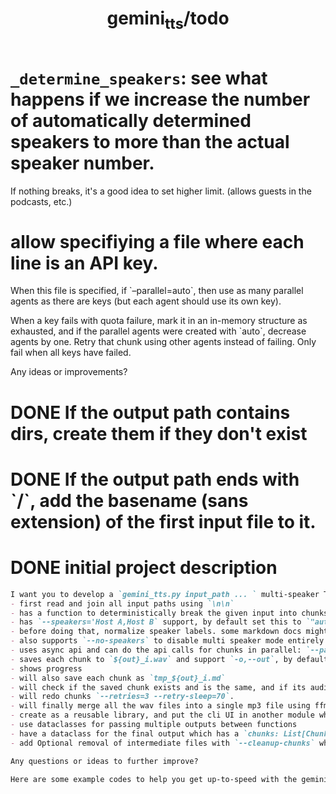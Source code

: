 #+TITLE: gemini_tts/todo

* =_determine_speakers=: see what happens if we increase the number of automatically determined speakers to more than the actual speaker number.
If nothing breaks, it's a good idea to set higher limit. (allows guests in the podcasts, etc.)

* allow specifiying a file where each line is an API key.
When this file is specified, if `--parallel=auto`, then use as many parallel agents as there are keys (but each agent should use its own key).

When a key fails with quota failure, mark it in an in-memory structure as exhausted, and if the parallel agents were created with `auto`, decrease agents by one. Retry that chunk using other agents instead of failing. Only fail when all keys have failed.

Any ideas or improvements?

* DONE If the output path contains dirs, create them if they don't exist

* DONE If the output path ends with `/`, add the basename (sans extension) of the first input file to it.

* DONE initial project description
#+BEGIN_SRC markdown
I want you to develop a `gemini_tts.py input_path ... ` multi-speaker TTS (podcast script into audio) script that:
- first read and join all input paths using `\n\n`
- has a function to deterministically break the given input into chunks each lower than `--max-chunk-tokens=8192` on semantic boundaries (preferably on speaker boundaries)
- has `--speakers='Host A,Host B` support, by default set this to `"auto:2"` which will use regexes `^[^:]{1,25}:` to find all possible speaker labels and select the N  (here 2) most frequent ones as the speaker labels (strip ending `:`).
- before doing that, normalize speaker labels. some markdown docs might bold or italicize them, and we dont want that, so first replace all using regex
- also supports `--no-speakers` to disable multi speaker mode entirely (should also skip the normalization above)
- uses async api and can do the api calls for chunks in parallel: `--parallel=1`
- saves each chunk to `${out}_i.wav` and support `-o,--out`, by default just strip the extension of the first input path
- shows progress
- will also save each chunk as `tmp_${out}_i.md`
- will check if the saved chunk exists and is the same, and if its audio file already exists. if so, skips redoing that chunk.
- will redo chunks `--retries=3 --retry-sleep=70`.
- will finally merge all the wav files into a single mp3 file using ffmpeg and VBR quality 3. wont run if at least one chunk failed to process.
- create as a reusable library, and put the cli UI in another module which imports the library. I want to also expose this as a Telegram bot later.
- use dataclasses for passing multiple outputs between functions
- have a dataclass for the final output which has a `chunks: List[Chunk]` (Chunk: text, text path, audio path), `final_audio_path`, etc.
- add Optional removal of intermediate files with `--cleanup-chunks` which will remove the chunk audio and text files after merging them into the final audio file. wont run if at least one chunk failed to process.

Any questions or ideas to further improve?
#+END_SRC

#+BEGIN_SRC markdown
Here are some example codes to help you get up-to-speed with the gemini tts api.
#+END_SRC

